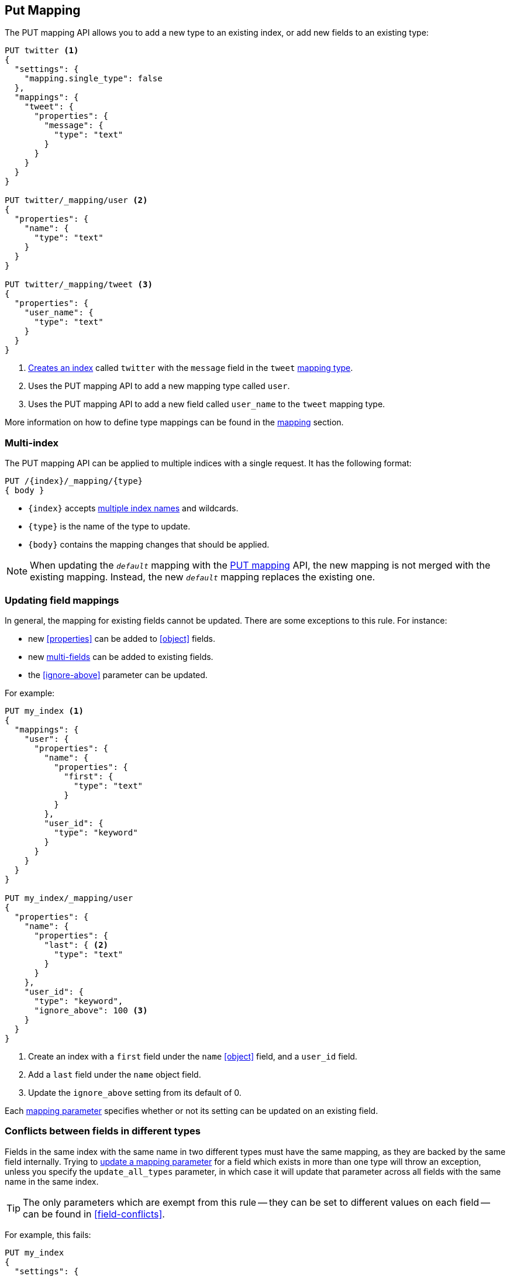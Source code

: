 [[indices-put-mapping]]
== Put Mapping

The PUT mapping API allows you to add a new type to an existing index, or add new
fields to an existing type:

[source,js]
--------------------------------------------------
PUT twitter <1>
{
  "settings": {
    "mapping.single_type": false
  },
  "mappings": {
    "tweet": {
      "properties": {
        "message": {
          "type": "text"
        }
      }
    }
  }
}

PUT twitter/_mapping/user <2>
{
  "properties": {
    "name": {
      "type": "text"
    }
  }
}

PUT twitter/_mapping/tweet <3>
{
  "properties": {
    "user_name": {
      "type": "text"
    }
  }
}
--------------------------------------------------
// CONSOLE
<1> <<indices-create-index,Creates an index>> called `twitter` with the `message` field in the `tweet` <<mapping-type,mapping type>>.
<2> Uses the PUT mapping API to add a new mapping type called `user`.
<3> Uses the PUT mapping API to add a new field called `user_name` to the `tweet` mapping type.

More information on how to define type mappings can be found in the
<<mapping,mapping>> section.

[float]
=== Multi-index

The PUT mapping API can be applied to multiple indices with a single request.
It has the following format:

[source,js]
--------------------------------------------------
PUT /{index}/_mapping/{type}
{ body }
--------------------------------------------------
// NOTCONSOLE
* `{index}` accepts <<multi-index,multiple index names>> and wildcards.
* `{type}` is the name of the type to update.
* `{body}` contains the mapping changes that should be applied.


NOTE: When updating the `_default_` mapping with the
<<indices-put-mapping,PUT mapping>> API, the new mapping is not merged with
the existing mapping.  Instead, the new `_default_` mapping replaces the
existing one.

[[updating-field-mappings]]
[float]
=== Updating field mappings

In general, the mapping for existing fields cannot be updated.  There are some
exceptions to this rule. For instance:

* new <<properties>> can be added to <<object>> fields.
* new <<multi-fields,multi-fields>> can be added to existing fields.
* the <<ignore-above>> parameter can be updated.

For example:

[source,js]
-----------------------------------
PUT my_index <1>
{
  "mappings": {
    "user": {
      "properties": {
        "name": {
          "properties": {
            "first": {
              "type": "text"
            }
          }
        },
        "user_id": {
          "type": "keyword"
        }
      }
    }
  }
}

PUT my_index/_mapping/user
{
  "properties": {
    "name": {
      "properties": {
        "last": { <2>
          "type": "text"
        }
      }
    },
    "user_id": {
      "type": "keyword",
      "ignore_above": 100 <3>
    }
  }
}
-----------------------------------
// CONSOLE
<1> Create an index with a `first` field under the `name` <<object>> field, and a `user_id` field.
<2> Add a `last` field under the `name` object field.
<3> Update the `ignore_above` setting from its default of 0.

Each <<mapping-params,mapping parameter>> specifies whether or not its setting
can be updated on an existing field.

[float]
[[merging-conflicts]]
=== Conflicts between fields in different types

Fields in the same index with the same name in two different types must have
the same mapping, as they are backed by the same field internally.  Trying to
<<updating-field-mappings,update a mapping parameter>> for a field which
exists in more than one type will throw an exception, unless you specify the
`update_all_types` parameter, in which case it will update that parameter
across all fields with the same name in the same index.

TIP: The only parameters which are exempt from this rule -- they can be set to
different values on each field -- can be found in <<field-conflicts>>.

For example, this fails:

[source,js]
-----------------------------------
PUT my_index
{
  "settings": {
    "mapping.single_type": false
  },
  "mappings": {
    "type_one": {
      "properties": {
        "text": { <1>
          "type": "text",
          "analyzer": "standard"
        }
      }
    },
    "type_two": {
      "properties": {
        "text": { <1>
          "type": "text",
          "analyzer": "standard"
        }
      }
    }
  }
}

PUT my_index/_mapping/type_one <2>
{
  "properties": {
    "text": {
      "type": "text",
      "analyzer": "standard",
      "search_analyzer": "whitespace"
    }
  }
}
-----------------------------------
// CONSOLE
// TEST[catch:request]
<1> Create an index with two types, both of which contain a `text` field which have the same mapping.
<2> Trying to update the `search_analyzer` just for `type_one` throws an exception like `"Merge failed with failures..."`.

But this then running this succeeds:

[source,js]
-----------------------------------
PUT my_index/_mapping/type_one?update_all_types <1>
{
  "properties": {
    "text": {
      "type": "text",
      "analyzer": "standard",
      "search_analyzer": "whitespace"
    }
  }
}
-----------------------------------
// CONSOLE
// TEST[continued]
<1> Adding the `update_all_types` parameter updates the `text` field in `type_one` and `type_two`.
